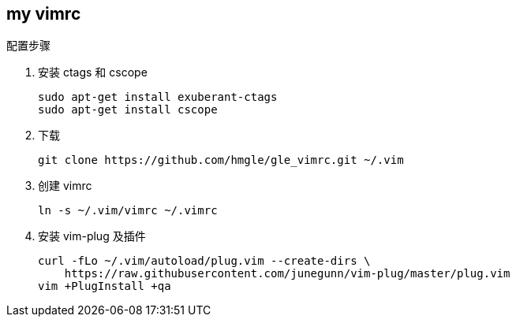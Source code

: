 == my vimrc

.配置步骤
. 安装 ctags 和 cscope
+
[source,bash]
----
sudo apt-get install exuberant-ctags
sudo apt-get install cscope
----

. 下载
+
[source,bash]
----
git clone https://github.com/hmgle/gle_vimrc.git ~/.vim
----

. 创建 vimrc
+
[source,bash]
----
ln -s ~/.vim/vimrc ~/.vimrc
----

. 安装 vim-plug 及插件
+
[source,bash]
----
curl -fLo ~/.vim/autoload/plug.vim --create-dirs \
    https://raw.githubusercontent.com/junegunn/vim-plug/master/plug.vim
vim +PlugInstall +qa
----
